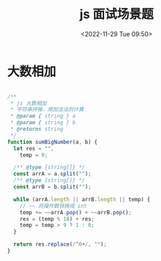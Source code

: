 #+TITLE: js 面试场景题
#+DATE:<2022-11-29 Tue 09:50>
#+FILETAGS: interview @js

* 大数相加

#+begin_src js

/**
 * js 大数相加
 * 字符串拼接，用加法法则计算
 * @param { string } a
 * @param { string } b
 * @returns string
 */
function sumBigNumber(a, b) {
  let res = "",
    temp = 0;

  /** @type {string[]} */
  const arrA = a.split("");
  /** @type {string[]} */
  const arrB = b.split("");

  while (arrA.length || arrB.length || temp) {
    // ~~ 将操作数转换成 int
    temp += ~~arrA.pop() + ~~arrB.pop();
    res = (temp % 10) + res;
    temp = temp > 9 ? 1 : 0;
  }

  return res.replace(/^0+/, "");
}

#+end_src
